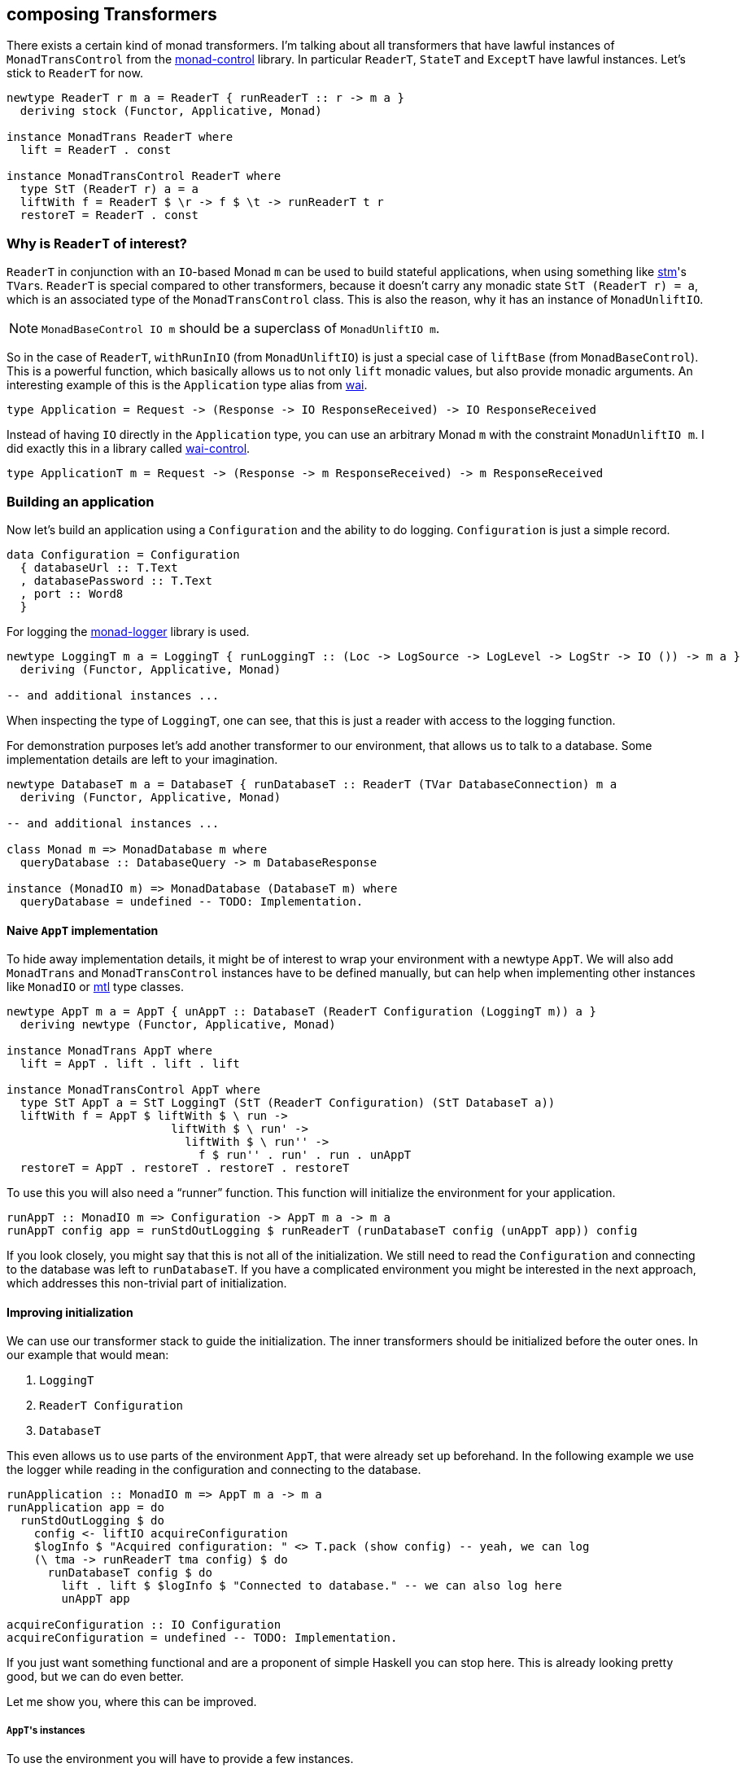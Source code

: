 == composing Transformers

There exists a certain kind of monad transformers.
I'm talking about all transformers that have lawful instances of `MonadTransControl` from the https://hackage.haskell.org/package/monad-control[monad-control] library.
In particular `ReaderT`, `StateT` and `ExceptT` have lawful instances.
Let's stick to `ReaderT` for now.

[source,haskell]
----
newtype ReaderT r m a = ReaderT { runReaderT :: r -> m a }
  deriving stock (Functor, Applicative, Monad)

instance MonadTrans ReaderT where
  lift = ReaderT . const

instance MonadTransControl ReaderT where
  type StT (ReaderT r) a = a
  liftWith f = ReaderT $ \r -> f $ \t -> runReaderT t r
  restoreT = ReaderT . const
----

=== Why is `ReaderT` of interest?
`ReaderT` in conjunction with an ``IO``-based Monad `m` can be used to build stateful applications, when using something like https://hackage.haskell.org/package/stm[stm]'s ``TVar``s.
`ReaderT` is special compared to other transformers, because it doesn't carry any monadic state `StT (ReaderT r) = a`, which is an associated type of the `MonadTransControl` class.
This is also the reason, why it has an instance of `MonadUnliftIO`.

NOTE: `MonadBaseControl IO m` should be a superclass of `MonadUnliftIO m`.

So in the case of `ReaderT`, `withRunInIO` (from `MonadUnliftIO`) is just a special case of `liftBase` (from `MonadBaseControl`).
This is a powerful function, which basically allows us to not only `lift` monadic values, but also provide monadic arguments.
An interesting example of this is the `Application` type alias from https://hackage.haskell.org/package/wai[wai].

[source,haskell]
----
type Application = Request -> (Response -> IO ResponseReceived) -> IO ResponseReceived
----

Instead of having `IO` directly in the `Application` type, you can use an arbitrary Monad `m` with the constraint `MonadUnliftIO m`.
I did exactly this in a library called https://hackage.haskell.org/package/wai-control[wai-control].

[source,haskell]
----
type ApplicationT m = Request -> (Response -> m ResponseReceived) -> m ResponseReceived
----

=== Building an application
Now let's build an application using a `Configuration` and the ability to do logging.
`Configuration` is just a simple record.

[source,haskell]
----
data Configuration = Configuration
  { databaseUrl :: T.Text
  , databasePassword :: T.Text
  , port :: Word8
  }
----

For logging the https://hackage.haskell.org/package/monad-logger[monad-logger] library is used.

[source,haskell]
----
newtype LoggingT m a = LoggingT { runLoggingT :: (Loc -> LogSource -> LogLevel -> LogStr -> IO ()) -> m a }
  deriving (Functor, Applicative, Monad)

-- and additional instances ...
----

When inspecting the type of `LoggingT`, one can see, that this is just a reader with access to the logging function.

For demonstration purposes let's add another transformer to our environment, that allows us to talk to a database.
Some implementation details are left to your imagination.

[source,haskell]
----
newtype DatabaseT m a = DatabaseT { runDatabaseT :: ReaderT (TVar DatabaseConnection) m a
  deriving (Functor, Applicative, Monad)

-- and additional instances ...

class Monad m => MonadDatabase m where
  queryDatabase :: DatabaseQuery -> m DatabaseResponse

instance (MonadIO m) => MonadDatabase (DatabaseT m) where
  queryDatabase = undefined -- TODO: Implementation.
----

==== Naive `AppT` implementation
To hide away implementation details, it might be of interest to wrap your environment with a newtype `AppT`.
We will also add `MonadTrans` and `MonadTransControl` instances have to be defined manually, but can help when implementing other instances like `MonadIO` or https://hackage.haskell.org/package/mtl[mtl] type classes.

[source,haskell]
----
newtype AppT m a = AppT { unAppT :: DatabaseT (ReaderT Configuration (LoggingT m)) a }
  deriving newtype (Functor, Applicative, Monad)

instance MonadTrans AppT where
  lift = AppT . lift . lift . lift

instance MonadTransControl AppT where
  type StT AppT a = StT LoggingT (StT (ReaderT Configuration) (StT DatabaseT a))
  liftWith f = AppT $ liftWith $ \ run ->
                        liftWith $ \ run' ->
                          liftWith $ \ run'' ->
                            f $ run'' . run' . run . unAppT
  restoreT = AppT . restoreT . restoreT . restoreT
----

To use this you will also need a "`runner`" function.
This function will initialize the environment for your application.

[source,haskell]
----
runAppT :: MonadIO m => Configuration -> AppT m a -> m a
runAppT config app = runStdOutLogging $ runReaderT (runDatabaseT config (unAppT app)) config
----

If you look closely, you might say that this is not all of the initialization.
We still need to read the `Configuration` and connecting to the database was left to `runDatabaseT`.
If you have a complicated environment you might be interested in the next approach, which addresses this non-trivial part of initialization.

==== Improving initialization
We can use our transformer stack to guide the initialization.
The inner transformers should be initialized before the outer ones.
In our example that would mean:

1. `LoggingT`
2. `ReaderT Configuration`
2. `DatabaseT`

This even allows us to use parts of the environment `AppT`, that were already set up beforehand.
In the following example we use the logger while reading in the configuration and connecting to the database.

[source,haskell]
----
runApplication :: MonadIO m => AppT m a -> m a
runApplication app = do
  runStdOutLogging $ do
    config <- liftIO acquireConfiguration
    $logInfo $ "Acquired configuration: " <> T.pack (show config) -- yeah, we can log
    (\ tma -> runReaderT tma config) $ do
      runDatabaseT config $ do
        lift . lift $ $logInfo $ "Connected to database." -- we can also log here
        unAppT app

acquireConfiguration :: IO Configuration
acquireConfiguration = undefined -- TODO: Implementation.
----

If you just want something functional and are a proponent of simple Haskell you can stop here.
This is already looking pretty good, but we can do even better.

Let me show you, where this can be improved.

===== ``AppT``'s instances
To use the environment you will have to provide a few instances.

[source,haskell]
----
instance (MonadIO m) => MonadLogger (AppT m) where
  monadLoggerLog loc src level msg = AppT . lift . lift $ monadLoggerLog loc src level msg

instance (Monad m) => MonadReader Configuration (AppT m) where
  ask = AppT $ lift ask
  local f ma = AppT $ liftWith $ \ run -> local f $ run $ unAppT ma

instance (Monad m) => MonadDatabase (AppT m) where
  queryDatabase = AppT . queryDatabase
----

This is quite annoying.
Especially if you add another transformer to the stack, because then you will have to manually add the ``lift``ing to each method.
Only instances of the outer most transformer can be used for deriving (`DatabaseT` in this case).

===== Using methods during initialization
We were able to use `logInfo` during the initialization.
Unfortunately we still have to remember to `lift` the method call, unless each transformer in our stack provides a `MonadLogger` instance.

For a more complicated setup it might become hard to track all the ``lift``s and sometimes we might even need to use `liftWith` from `MonadTransControl`.

It would be nice to also have a `MonadLogger m` constraint on `runDatabaseT`.

=== Actually composing transformers
Until now, we have used transformers to generate a new monad from an existing one.
We can also compose two transformers and generate a new transformer with `ComposeT`.

[source,haskell]
----
newtype ComposeT
  (t1 :: (Type -> Type) -> Type -> Type)
  (t2 :: (Type -> Type) -> Type -> Type)
  (m :: Type -> Type)
  (a :: Type)
    = ComposeT { unComposeT :: t1 (t2 m) a }
  deriving newtype (Applicative, Functor, Monad)
----

Now we have to be clever about adding some instances to `ComposeT`.

Some canonical instances would include `MonadTrans`, `MonadTransControl`, `MonadIO`, `MonadBase`, `MonadBaseControl` and maybe a few more like `MonadThrow` and `MonadCatch`.
All of these canonical instances can be implemented, as long as `t1` and `t2` implement `MonadTransControl`.
These instances just lift into the base monad `m`.

Then there are also our own semantically important instances, which we have to be especially careful with.
Let's look at the example of `MonadLogger`:

[source,haskell]
----
instance {-# OVERLAPPABLE #-} (Monad (t1 (t2 m)), MonadTrans t1, MonadLogger (t2 m)) => MonadLogger (ComposeT t1 t2 m) where
  monadLoggerLog loc logSource logLevel = ComposeT . lift . monadLoggerLog loc logSource logLevel

instance {-# OVERLAPPING #-} MonadIO (t2 m) => MonadLogger (ComposeT LoggingT t2 m) where
  monadLoggerLog loc logSource logLevel = ComposeT . monadLoggerLog loc logSource logLevel
----

With this setup we can `lift` instances through our entire transformer stack, from the point they are initialized at.

The same overlapping style, using ``MonadTrans``/``MonadTransControl`` should be used for `MonadReader Configuration` and `MonadDatabase`

==== Deriving to the rescue
We did all of this with the premise, that deriving would improve.
After we have set up our `ComposeT`, we can derive everything we want for `AppT`.
And now we can easily add another layer to our transformer stack without changing any of the other instances.

We can also leave out some instances like `MonadIO` for example, that we needed during initialization, but don't want as part of our environment.

NOTE: I am not a huge fan of `MonadIO`, because `MonadBase IO` does the job as well.

[source,haskell]
----
type (|.) = ComposeT

newtype AppT m a = AppT { unAppT :: (DatabaseT |. ReaderT Configuration |. LoggingT |. IdentityT) m a }
  deriving newtype (Applicative, Functor, Monad)
  deriving newtype (MonadBase b, MonadBaseControl b)
  deriving newtype (MonadTrans, MonadTransControl)
  deriving newtype (MonadThrow, MonadCatch)
  deriving newtype (MonadError e)
  deriving newtype (MonadLogger)
  deriving newtype (MonadConfigured)
  deriving newtype (MonadDatabase)
----

==== Initializing in style
Now we can finally use any class, as soon as we want.
Let's reimplement our initialization.

[source,haskell]
----
(|.) :: (t1 (t2 m) a -> t2 m a)
     -> (t2 m a -> m a)
     -> ((t1 |. t2) m a -> m a)
(|.) runT1 runT2 = runT2 . runT1 . unComposeT

runApplication :: (MonadIO m, MonadBaseControl IO m) => AppT m a -> m a
runApplication app = do

  let

    runConfigured tma = do
      $logInfo "Reading configuration."
      config <- liftIO acquireConfiguration
      $logInfo $ "Acquired configuration: " <> T.pack (show config)
      runReaderT tma config

    runDatabaseT' tma = do
      config <- ask
      $logInfo "Connect to the database."
      -- Now we can even have a `MonadLogger m` constraint on `runDatabaseT`.
      runDatabaseT config tma

  runDatabaseT' |. runConfigured |. runStdOutLogging |. runIdentityT $ unAppT app
----

We finally arrived at a solution, that allows us to easily compose each step of initialization and also comfortably derives our instances.
